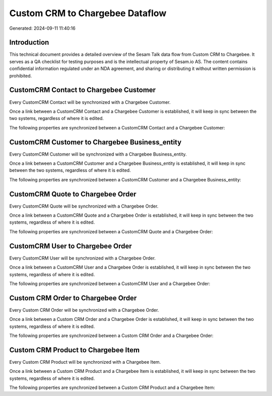 ================================
Custom CRM to Chargebee Dataflow
================================

Generated: 2024-09-11 11:40:16

Introduction
------------

This technical document provides a detailed overview of the Sesam Talk data flow from Custom CRM to Chargebee. It serves as a QA checklist for testing purposes and is the intellectual property of Sesam.io AS. The content contains confidential information regulated under an NDA agreement, and sharing or distributing it without written permission is prohibited.

CustomCRM Contact to Chargebee Customer
---------------------------------------
Every CustomCRM Contact will be synchronized with a Chargebee Customer.

Once a link between a CustomCRM Contact and a Chargebee Customer is established, it will keep in sync between the two systems, regardless of where it is edited.

The following properties are synchronized between a CustomCRM Contact and a Chargebee Customer:

.. list-table::
   :header-rows: 1

   * - CustomCRM Contact Property
     - Chargebee Customer Property
     - Chargebee Data Type


CustomCRM Customer to Chargebee Business_entity
-----------------------------------------------
Every CustomCRM Customer will be synchronized with a Chargebee Business_entity.

Once a link between a CustomCRM Customer and a Chargebee Business_entity is established, it will keep in sync between the two systems, regardless of where it is edited.

The following properties are synchronized between a CustomCRM Customer and a Chargebee Business_entity:

.. list-table::
   :header-rows: 1

   * - CustomCRM Customer Property
     - Chargebee Business_entity Property
     - Chargebee Data Type


CustomCRM Quote to Chargebee Order
----------------------------------
Every CustomCRM Quote will be synchronized with a Chargebee Order.

Once a link between a CustomCRM Quote and a Chargebee Order is established, it will keep in sync between the two systems, regardless of where it is edited.

The following properties are synchronized between a CustomCRM Quote and a Chargebee Order:

.. list-table::
   :header-rows: 1

   * - CustomCRM Quote Property
     - Chargebee Order Property
     - Chargebee Data Type


CustomCRM User to Chargebee Order
---------------------------------
Every CustomCRM User will be synchronized with a Chargebee Order.

Once a link between a CustomCRM User and a Chargebee Order is established, it will keep in sync between the two systems, regardless of where it is edited.

The following properties are synchronized between a CustomCRM User and a Chargebee Order:

.. list-table::
   :header-rows: 1

   * - CustomCRM User Property
     - Chargebee Order Property
     - Chargebee Data Type


Custom CRM Order to Chargebee Order
-----------------------------------
Every Custom CRM Order will be synchronized with a Chargebee Order.

Once a link between a Custom CRM Order and a Chargebee Order is established, it will keep in sync between the two systems, regardless of where it is edited.

The following properties are synchronized between a Custom CRM Order and a Chargebee Order:

.. list-table::
   :header-rows: 1

   * - Custom CRM Order Property
     - Chargebee Order Property
     - Chargebee Data Type


Custom CRM Product to Chargebee Item
------------------------------------
Every Custom CRM Product will be synchronized with a Chargebee Item.

Once a link between a Custom CRM Product and a Chargebee Item is established, it will keep in sync between the two systems, regardless of where it is edited.

The following properties are synchronized between a Custom CRM Product and a Chargebee Item:

.. list-table::
   :header-rows: 1

   * - Custom CRM Product Property
     - Chargebee Item Property
     - Chargebee Data Type

